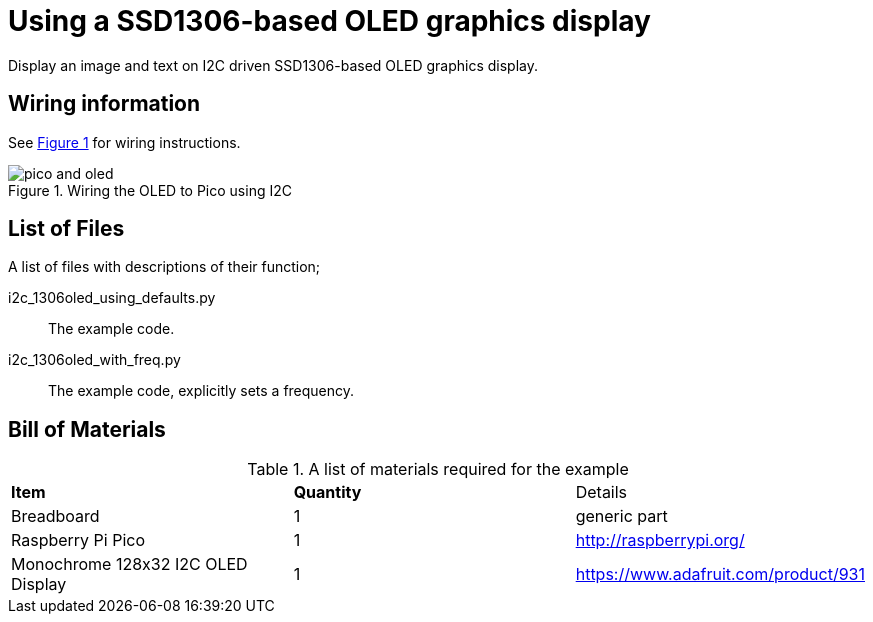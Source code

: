 = Using a SSD1306-based OLED graphics display
:xrefstyle: short

Display an image and text on I2C driven SSD1306-based OLED graphics display.

== Wiring information

See <<oled-wiring-diagram>> for wiring instructions.

[[oled-wiring-diagram]]
[pdfwidth=75%]
.Wiring the OLED to Pico using I2C
image::pico-and-oled.png[]

== List of Files

A list of files with descriptions of their function;

i2c_1306oled_using_defaults.py:: The example code.
i2c_1306oled_with_freq.py:: The example code, explicitly sets a frequency.

== Bill of Materials

.A list of materials required for the example
[[oled-bom-table]]
[cols=3]
|===
| *Item* | *Quantity* | Details
| Breadboard | 1 | generic part
| Raspberry Pi Pico | 1 | http://raspberrypi.org/
| Monochrome 128x32 I2C OLED Display | 1 | https://www.adafruit.com/product/931
|===
